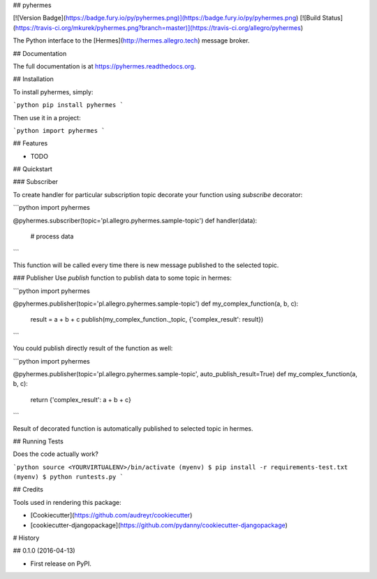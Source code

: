 ## pyhermes

[![Version Badge](https://badge.fury.io/py/pyhermes.png)](https://badge.fury.io/py/pyhermes.png)
[![Build Status](https://travis-ci.org/mkurek/pyhermes.png?branch=master)](https://travis-ci.org/allegro/pyhermes)

The Python interface to the [Hermes](http://hermes.allegro.tech) message broker.

## Documentation

The full documentation is at https://pyhermes.readthedocs.org.

## Installation

To install pyhermes, simply:

```python
pip install pyhermes
```

Then use it in a project:

```python
import pyhermes
```

## Features

* TODO

## Quickstart

### Subscriber

To create handler for particular subscription topic decorate your function using `subscribe` decorator:

```python
import pyhermes

@pyhermes.subscriber(topic='pl.allegro.pyhermes.sample-topic')
def handler(data):
    # process data
```

This function will be called every time there is new message published to the selected topic.

### Publisher
Use `publish` function to publish data to some topic in hermes:

```python
import pyhermes

@pyhermes.publisher(topic='pl.allegro.pyhermes.sample-topic')
def my_complex_function(a, b, c):
    result = a + b + c
    publish(my_complex_function._topic, {'complex_result': result})
```

You could publish directly result of the function as well:

```python
import pyhermes

@pyhermes.publisher(topic='pl.allegro.pyhermes.sample-topic', auto_publish_result=True)
def my_complex_function(a, b, c):
    return {'complex_result': a + b + c}
```

Result of decorated function is automatically published to selected topic in hermes.

## Running Tests

Does the code actually work?

```python
source <YOURVIRTUALENV>/bin/activate
(myenv) $ pip install -r requirements-test.txt
(myenv) $ python runtests.py
```

## Credits

Tools used in rendering this package:

*  [Cookiecutter](https://github.com/audreyr/cookiecutter)
*  [cookiecutter-djangopackage](https://github.com/pydanny/cookiecutter-djangopackage)



# History

## 0.1.0 (2016-04-13)

* First release on PyPI.


